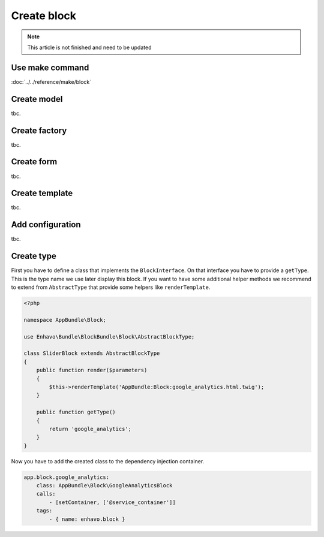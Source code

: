 Create block
============

.. note::

  This article is not finished and need to be updated


Use make command
------------
:doc:`../../reference/make/block`

Create model
------------

tbc.


Create factory
--------------

tbc.

Create form
-----------

tbc.

Create template
---------------

tbc.


Add configuration
-----------------

tbc.


Create type
-----------
First you have to define a class that implements the ``BlockInterface``.
On that interface you have to provide a ``getType``. This is the type name we use later display this block.
If you want to have some additional helper methods we recommend to extend from ``AbstractType``
that provide some helpers like ``renderTemplate``.

.. code-block:: php

    <?php

    namespace AppBundle\Block;

    use Enhavo\Bundle\BlockBundle\Block\AbstractBlockType;

    class SliderBlock extends AbstractBlockType
    {
        public function render($parameters)
        {
            $this->renderTemplate('AppBundle:Block:google_analytics.html.twig');
        }

        public function getType()
        {
            return 'google_analytics';
        }
    }


Now you have to add the created class to the dependency injection container.

.. code-block:: yaml

    app.block.google_analytics:
        class: AppBundle\Block\GoogleAnalyticsBlock
        calls:
            - [setContainer, ['@service_container']]
        tags:
            - { name: enhavo.block }
